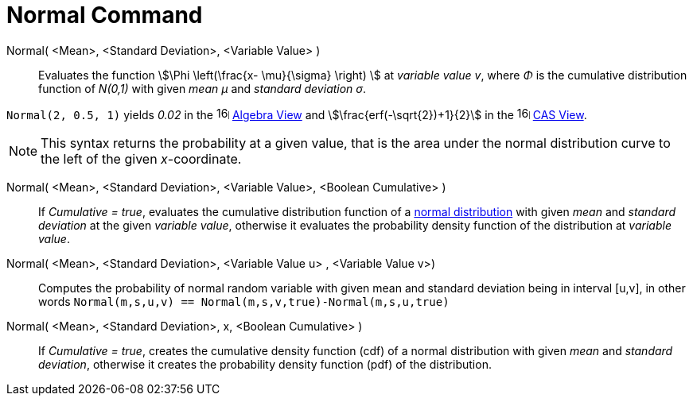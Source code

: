 = Normal Command
:page-en: commands/Normal
ifdef::env-github[:imagesdir: /en/modules/ROOT/assets/images]

Normal( <Mean>, <Standard Deviation>, <Variable Value> )::
  Evaluates the function stem:[\Phi \left(\frac{x- \mu}{\sigma} \right) ] at _variable value v_, where _Φ_ is the cumulative
  distribution function of _N(0,1)_ with given _mean μ_ and _standard deviation σ_.


[EXAMPLE]
====

`++Normal(2, 0.5, 1)++` yields _0.02_ in the image:16px-Menu_view_algebra.svg.png[links=,width=16,height=16]
xref:/Algebra_View.adoc[Algebra View] and stem:[\frac{erf(-\sqrt{2})+1}{2}] in the
image:16px-Menu_view_cas.svg.png[links=,width=16,height=16] xref:/CAS_View.adoc[CAS View].

====

[NOTE]
====

This syntax returns the probability at a given value, that is the area under the normal distribution curve to the left of the given _x_-coordinate.

====

Normal( <Mean>, <Standard Deviation>, <Variable Value>, <Boolean Cumulative> )::
  If _Cumulative = true_, evaluates the cumulative distribution function of a https://en.wikipedia.org/wiki/Normal_distribution[normal distribution] with given _mean_ and _standard deviation_ at the given _variable value_, otherwise it evaluates the probability density function of the distribution at _variable value_.

Normal( <Mean>, <Standard Deviation>, <Variable Value u> , <Variable Value v>)::
 Computes the probability of normal random variable with given mean and standard deviation being in interval [u,v], in other words 
 `Normal(m,s,u,v) == Normal(m,s,v,true)-Normal(m,s,u,true)` 

Normal( <Mean>, <Standard Deviation>, x, <Boolean Cumulative> )::
 If _Cumulative = true_, creates the cumulative density function (cdf) of a normal distribution with given _mean_ and _standard deviation_, otherwise it creates the probability density function (pdf) of the distribution.



